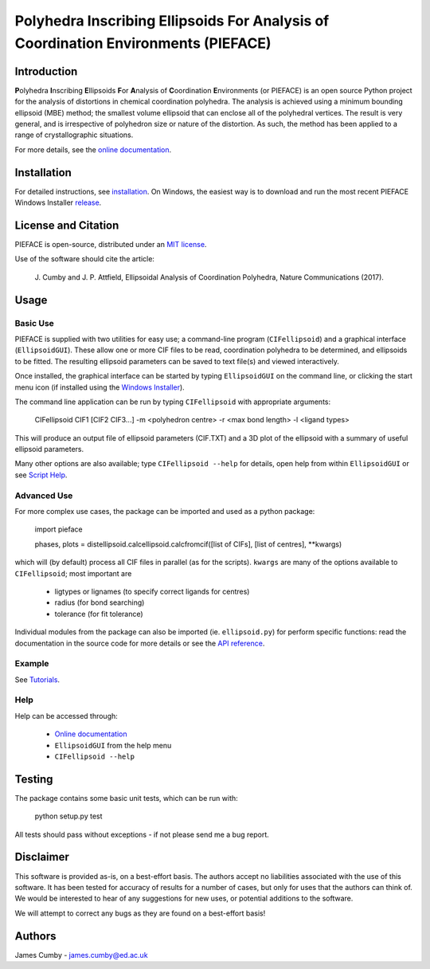 ***********************************************************************************
Polyhedra Inscribing Ellipsoids For Analysis of Coordination Environments (PIEFACE)
***********************************************************************************

============
Introduction
============

**P**\ olyhedra **I**\ nscribing **E**\ llipsoids **F**\ or **A**\ nalysis of **C**\ oordination **E**\ nvironments (or PIEFACE) is an open source Python project for the
analysis of distortions in chemical coordination polyhedra.
The analysis is achieved using a minimum bounding ellipsoid (MBE) method; the smallest volume ellipsoid that can enclose all of the polyhedral vertices.
The result is very general, and is irrespective of polyhedron size or nature of the distortion. As such, the method has been applied to a range of crystallographic
situations.

For more details, see the `online documentation <http://pieface.readthedocs.io/>`_.

============
Installation
============

For detailed instructions, see `installation`_. On Windows, the easiest way is to download and run the most recent PIEFACE Windows Installer `release <https://github.com/jcumby/PIEFACE/releases/latest>`_.

====================
License and Citation
====================

PIEFACE is open-source, distributed under an `MIT license <http://pieface.readthedocs.io/en/latest/license.html>`_.

Use of the software should cite the article:

    J\. Cumby and J. P. Attfield, Ellipsoidal Analysis of Coordination Polyhedra, Nature Communications (2017).


=====
Usage
=====

---------
Basic Use
---------

PIEFACE is supplied with two utilities for easy use; a command-line program (``CIFellipsoid``) and a graphical interface (``EllipsoidGUI``).
These allow one or more CIF files to be read, coordination polyhedra to be determined, and ellipsoids to be fitted. The resulting ellipsoid
parameters can be saved to text file(s) and viewed interactively.

Once installed, the graphical interface can be started by typing ``EllipsoidGUI`` on the command line, or clicking the start menu icon (if installed using the `Windows Installer <https://github.com/jcumby/PIEFACE/releases/latest>`_).

The command line application can be run by typing ``CIFellipsoid`` with appropriate arguments:

    CIFellipsoid CIF1 [CIF2 CIF3...] -m <polyhedron centre> -r <max bond length> -l <ligand types>
    
This will produce an output file of ellipsoid parameters (CIF.TXT) and a 3D plot of the ellipsoid with a summary of useful ellipsoid parameters.

Many other options are also available; type ``CIFellipsoid --help`` for details, open help from within ``EllipsoidGUI`` or see `Script Help`_.

------------
Advanced Use
------------

For more complex use cases, the package can be imported and used as a python package:

    import pieface
    
    phases, plots = distellipsoid.calcellipsoid.calcfromcif([list of CIFs], [list of centres], **kwargs)

    
which will (by default) process all CIF files in parallel (as for the scripts). ``kwargs`` are many of the options available to ``CIFellipsoid``; most important are 
    
    * ligtypes or lignames (to specify correct ligands for centres)
    * radius (for bond searching)
    * tolerance (for fit tolerance)

Individual modules from the package can also be imported (ie. ``ellipsoid.py``) for perform specific functions: read the documentation in the
source code for more details or see the `API reference`_.

-------
Example
-------

See `Tutorials`_.

----
Help
----

Help can be accessed through:

    * `Online documentation <http://pieface.readthedocs.io/>`_
    * ``EllipsoidGUI`` from the help menu
    * ``CIFellipsoid --help``

=======
Testing
=======

The package contains some basic unit tests, which can be run with:
    
    python setup.py test

All tests should pass without exceptions - if not please send me a bug report.

==========
Disclaimer
==========

This software is provided as-is, on a best-effort basis. The authors accept no liabilities associated with the use of this software. 
It has been tested for accuracy of results for a number of cases, but only for uses that the authors can think of. We would be interested
to hear of any suggestions for new uses, or potential additions to the software.

We will attempt to correct any bugs as they are found on a best-effort basis!

=======
Authors
=======

James Cumby - james.cumby@ed.ac.uk

.. _docshome: http://pieface.readthedocs.io/
.. _introduction: http://pieface.readthedocs.io/en/latest/introduction.html
.. _Tutorials: http://pieface.readthedocs.io/en/latest/tutorial.html
.. _installation: http://pieface.readthedocs.io/en/latest/installation.html
.. _Downloads: https://github.com/jcumby/PIEFACE/releases/latest
.. _Script Help: http://pieface.readthedocs.io/en/latest/script_input.html
.. _API reference: http://pieface.readthedocs.io/en/latest/api_reference.html
